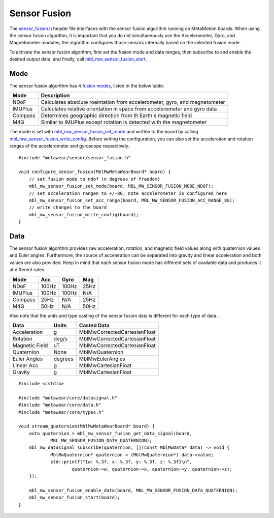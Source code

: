 .. highlight:: cpp

Sensor Fusion
=============

The `sensor_fusion.h <https://mbientlab.com/docs/metawear/cpp/latest/sensor__fusion_8h.html>`_ header file interfaces with the sensor fusion algorithm 
running on MetaMotion boards.  When using the sensor fusion algorithm, it is important that you do not simultaenously use the 
Accelerometer, Gyro, and Magnetometer modules; the algorithm configures those sensors internally based on the selected fusion mode.

To activate the sensor fusion algorithm, first set the fusion mode and data ranges, then subscribe to and enable the desired output data, and finally, 
call `mbl_mw_sensor_fusion_start <https://mbientlab.com/docs/metawear/cpp/latest/sensor__fusion_8h.html#a941e51e4831b5a7a2426ecf328dddddf>`_.

Mode
----
The sensor fusion algorithm has 4 
`fusion modes <https://mbientlab.com/docs/metawear/cpp/latest/sensor__fusion_8h.html#ac5064d8edcb6ffa988f25f4f66e09c48>`_, listed in the below table:

======== ==========================================================================
Mode     Description                             
======== ==========================================================================
NDoF     Calculates absolute roeintation from accelerometer, gyro, and magnetometer
IMUPlus  Calculates relative orientation in space from accelerometer and gyro data
Compass  Determines geographic direction from th Earth's magnetic field
M4G      Similar to IMUPlus except rotation is detected with the magnetometer
======== ==========================================================================

The mode is set with 
`mbl_mw_sensor_fusion_set_mode <https://mbientlab.com/docs/metawear/cpp/latest/sensor__fusion_8h.html#a138a2d52134dee3772f0df3f9a7d9098>`_ and written 
to the board by calling 
`mbl_mw_sensor_fusion_write_config <https://mbientlab.com/docs/metawear/cpp/latest/sensor__fusion_8h.html#a09bb5d96b305c0ee0cf57e2a37300295>`_.  Before 
writing the configuration, you can also set the acceleration and rotation ranges of the accelerometer and gyroscope respectively. ::

    #include "metawear/sensor/sensor_fusion.h"

    void configure_sensor_fusion(MblMwMetaWearBoard* board) {
    	// set fusion mode to ndof (n degress of freedom)
    	mbl_mw_sensor_fusion_set_mode(board, MBL_MW_SENSOR_FUSION_MODE_NDOF);
    	// set acceleration rangen to +/-8G, note accelerometer is configured here
    	mbl_mw_sensor_fusion_set_acc_range(board, MBL_MW_SENSOR_FUSION_ACC_RANGE_8G);
    	// write changes to the board
    	mbl_mw_sensor_fusion_write_config(board);
    }

Data
----
The sensor fusion algorithm provides raw acceleration, rotation, and magnetic field values along with quaternion values and Euler angles.  Furthermore, 
the source of acceleration can be separated into gravity and linear acceleration and both values are also provided.  Keep in mind that each sensor  
fusion mode has different sets of available data and produces it at different rates.

======== ===== ===== ====
Mode     Acc   Gyro  Mag                       
======== ===== ===== ====
NDoF     100Hz 100Hz 25Hz
IMUPlus  100Hz 100Hz N/A
Compass  25Hz  N/A   25Hz
M4G      50Hz  N/A   50Hz
======== ===== ===== ====

Also note that the units and type casting of the sensor fusion data is different for each type of data..

============== ======= ============================
Data           Units   Casted Data
============== ======= ============================
Acceleration    g      MblMwCorrectedCartesianFloat
Rotation       deg/s   MblMwCorrectedCartesianFloat
Magnetic Field uT      MblMwCorrectedCartesianFloat
Quaternion      None   MblMwQuaternion
Euler Angles   degrees MblMwEulerAngles
Linear Acc      g      MblMwCartesianFloat
Gravity         g      MblMwCartesianFloat
============== ======= ============================

::

    #include <cstdio>

    #include "metawear/core/datasignal.h"
    #include "metawear/core/data.h"
    #include "metawear/core/types.h"

    void stream_quaternion(MblMwMetaWearBoard* board) {
    	auto quaternion = mbl_mw_sensor_fusion_get_data_signal(board, 
                MBL_MW_SENSOR_FUSION_DATA_QUATERNION);
    	mbl_mw_datasignal_subscribe(quaternion, [](const MblMwData* data) -> void {
    		MblMwQuaternion* quaternion = (MblMwQuaternion*) data->value;
    		std::printf("{w: %.3f, x: %.3f, y: %.3f, z: %.3f}\n", 
    			quaternion->w, quaternion->x, quaternion->y, quaternion->z);
    	});

    	mbl_mw_sensor_fusion_enable_data(board, MBL_MW_SENSOR_FUSION_DATA_QUATERNION);
    	mbl_mw_sensor_fusion_start(board);
    }
